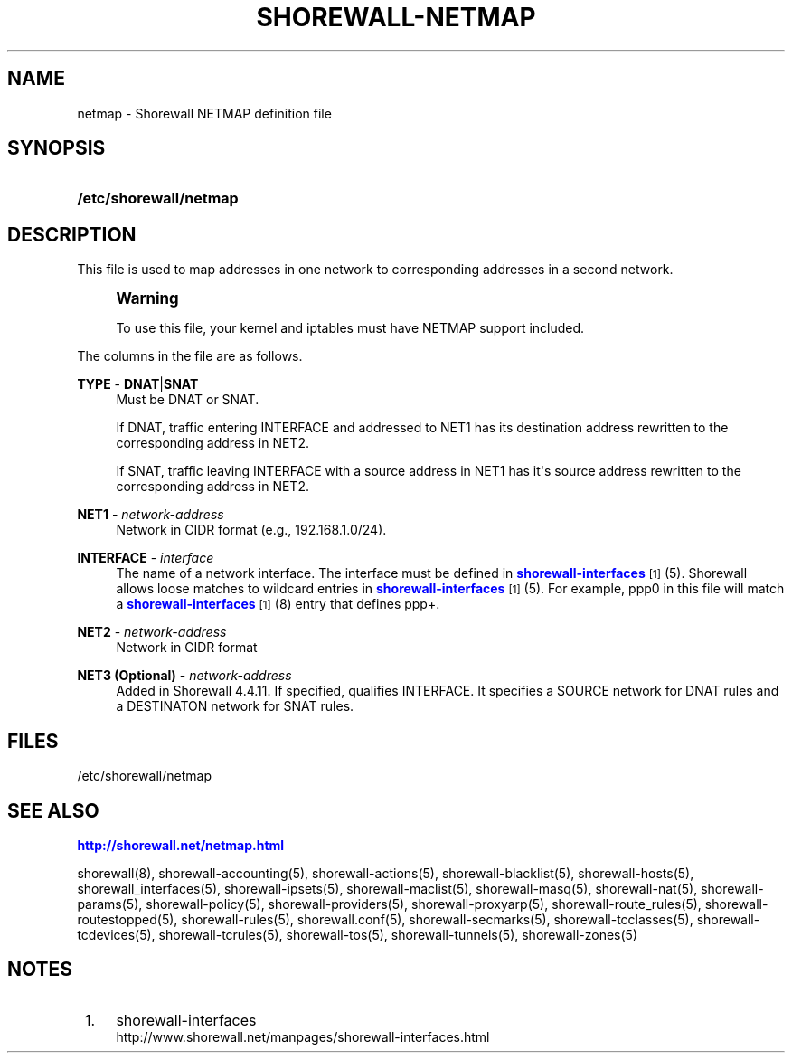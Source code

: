 '\" t
.\"     Title: shorewall-netmap
.\"    Author: [FIXME: author] [see http://docbook.sf.net/el/author]
.\" Generator: DocBook XSL Stylesheets v1.76.1 <http://docbook.sf.net/>
.\"      Date: 05/10/2011
.\"    Manual: [FIXME: manual]
.\"    Source: [FIXME: source]
.\"  Language: English
.\"
.TH "SHOREWALL\-NETMAP" "5" "05/10/2011" "[FIXME: source]" "[FIXME: manual]"
.\" -----------------------------------------------------------------
.\" * Define some portability stuff
.\" -----------------------------------------------------------------
.\" ~~~~~~~~~~~~~~~~~~~~~~~~~~~~~~~~~~~~~~~~~~~~~~~~~~~~~~~~~~~~~~~~~
.\" http://bugs.debian.org/507673
.\" http://lists.gnu.org/archive/html/groff/2009-02/msg00013.html
.\" ~~~~~~~~~~~~~~~~~~~~~~~~~~~~~~~~~~~~~~~~~~~~~~~~~~~~~~~~~~~~~~~~~
.ie \n(.g .ds Aq \(aq
.el       .ds Aq '
.\" -----------------------------------------------------------------
.\" * set default formatting
.\" -----------------------------------------------------------------
.\" disable hyphenation
.nh
.\" disable justification (adjust text to left margin only)
.ad l
.\" -----------------------------------------------------------------
.\" * MAIN CONTENT STARTS HERE *
.\" -----------------------------------------------------------------
.SH "NAME"
netmap \- Shorewall NETMAP definition file
.SH "SYNOPSIS"
.HP \w'\fB/etc/shorewall/netmap\fR\ 'u
\fB/etc/shorewall/netmap\fR
.SH "DESCRIPTION"
.PP
This file is used to map addresses in one network to corresponding addresses in a second network\&.
.if n \{\
.sp
.\}
.RS 4
.it 1 an-trap
.nr an-no-space-flag 1
.nr an-break-flag 1
.br
.ps +1
\fBWarning\fR
.ps -1
.br
.PP
To use this file, your kernel and iptables must have NETMAP support included\&.
.sp .5v
.RE
.PP
The columns in the file are as follows\&.
.PP
\fBTYPE\fR \- \fBDNAT\fR|\fBSNAT\fR
.RS 4
Must be DNAT or SNAT\&.
.sp
If DNAT, traffic entering INTERFACE and addressed to NET1 has its destination address rewritten to the corresponding address in NET2\&.
.sp
If SNAT, traffic leaving INTERFACE with a source address in NET1 has it\*(Aqs source address rewritten to the corresponding address in NET2\&.
.RE
.PP
\fBNET1\fR \- \fInetwork\-address\fR
.RS 4
Network in CIDR format (e\&.g\&., 192\&.168\&.1\&.0/24)\&.
.RE
.PP
\fBINTERFACE\fR \- \fIinterface\fR
.RS 4
The name of a network interface\&. The interface must be defined in
\m[blue]\fBshorewall\-interfaces\fR\m[]\&\s-2\u[1]\d\s+2(5)\&. Shorewall allows loose matches to wildcard entries in
\m[blue]\fBshorewall\-interfaces\fR\m[]\&\s-2\u[1]\d\s+2(5)\&. For example,
ppp0
in this file will match a
\m[blue]\fBshorewall\-interfaces\fR\m[]\&\s-2\u[1]\d\s+2(8) entry that defines
ppp+\&.
.RE
.PP
\fBNET2\fR \- \fInetwork\-address\fR
.RS 4
Network in CIDR format
.RE
.PP
\fBNET3 (Optional)\fR \- \fInetwork\-address\fR
.RS 4
Added in Shorewall 4\&.4\&.11\&. If specified, qualifies INTERFACE\&. It specifies a SOURCE network for DNAT rules and a DESTINATON network for SNAT rules\&.
.RE
.SH "FILES"
.PP
/etc/shorewall/netmap
.SH "SEE ALSO"
.PP
\m[blue]\fBhttp://shorewall\&.net/netmap\&.html\fR\m[]
.PP
shorewall(8), shorewall\-accounting(5), shorewall\-actions(5), shorewall\-blacklist(5), shorewall\-hosts(5), shorewall_interfaces(5), shorewall\-ipsets(5), shorewall\-maclist(5), shorewall\-masq(5), shorewall\-nat(5), shorewall\-params(5), shorewall\-policy(5), shorewall\-providers(5), shorewall\-proxyarp(5), shorewall\-route_rules(5), shorewall\-routestopped(5), shorewall\-rules(5), shorewall\&.conf(5), shorewall\-secmarks(5), shorewall\-tcclasses(5), shorewall\-tcdevices(5), shorewall\-tcrules(5), shorewall\-tos(5), shorewall\-tunnels(5), shorewall\-zones(5)
.SH "NOTES"
.IP " 1." 4
shorewall-interfaces
.RS 4
\%http://www.shorewall.net/manpages/shorewall-interfaces.html
.RE
